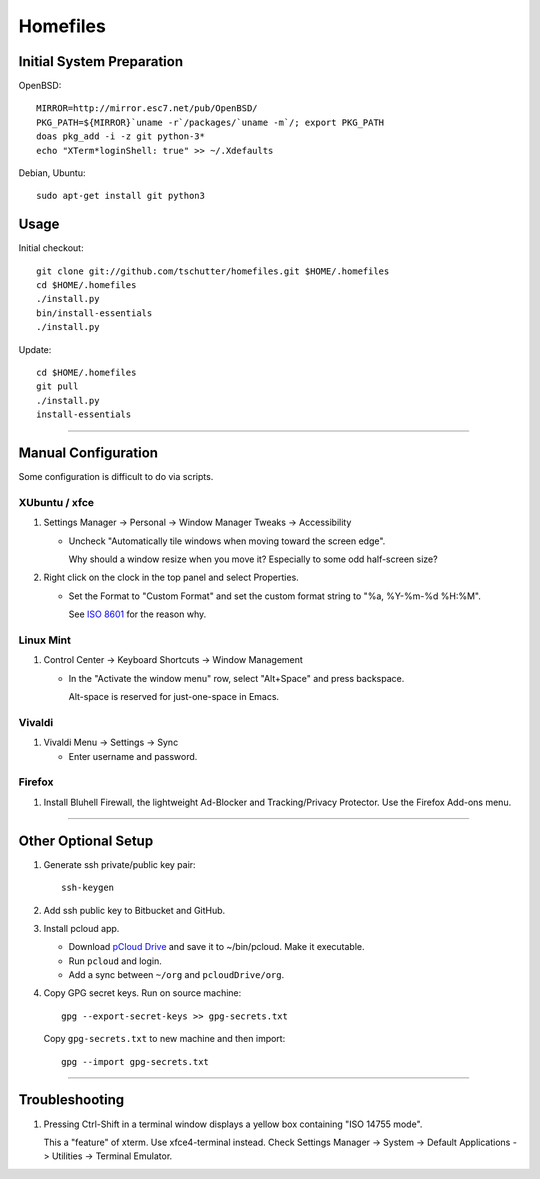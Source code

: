 Homefiles
=========

Initial System Preparation
--------------------------

OpenBSD::

    MIRROR=http://mirror.esc7.net/pub/OpenBSD/
    PKG_PATH=${MIRROR}`uname -r`/packages/`uname -m`/; export PKG_PATH
    doas pkg_add -i -z git python-3*
    echo "XTerm*loginShell: true" >> ~/.Xdefaults

Debian, Ubuntu::

    sudo apt-get install git python3

Usage
-----

Initial checkout::

    git clone git://github.com/tschutter/homefiles.git $HOME/.homefiles
    cd $HOME/.homefiles
    ./install.py
    bin/install-essentials
    ./install.py

Update::

    cd $HOME/.homefiles
    git pull
    ./install.py
    install-essentials

----------------------------------------------------------------------

Manual Configuration
--------------------

Some configuration is difficult to do via scripts.

XUbuntu / xfce
~~~~~~~~~~~~~~

#. Settings Manager -> Personal -> Window Manager Tweaks -> Accessibility

   * Uncheck "Automatically tile windows when moving toward the screen
     edge".

     Why should a window resize when you move it?  Especially to some
     odd half-screen size?

#. Right click on the clock in the top panel and select Properties.

   * Set the Format to "Custom Format" and set the custom format
     string to "%a, %Y-%m-%d %H:%M".

     See `ISO 8601 <http://xkcd.com/1179/>`_ for the reason why.

Linux Mint
~~~~~~~~~~

#. Control Center -> Keyboard Shortcuts -> Window Management

   * In the "Activate the window menu" row, select "Alt+Space" and press backspace.

     Alt-space is reserved for just-one-space in Emacs.

Vivaldi
~~~~~~~

#. Vivaldi Menu -> Settings -> Sync

   * Enter username and password.

Firefox
~~~~~~~

#. Install Bluhell Firewall, the lightweight Ad-Blocker and
   Tracking/Privacy Protector.  Use the Firefox Add-ons menu.

----------------------------------------------------------------------

Other Optional Setup
--------------------

#. Generate ssh private/public key pair::

    ssh-keygen

#. Add ssh public key to Bitbucket and GitHub.

#. Install pcloud app.

   * Download `pCloud Drive
     <https://www.pcloud.com/download-free-online-cloud-file-storage.html>`_
     and save it to ~/bin/pcloud.  Make it executable.

   * Run ``pcloud`` and login.

   * Add a sync between ``~/org`` and ``pcloudDrive/org``.

#. Copy GPG secret keys.  Run on source machine::

    gpg --export-secret-keys >> gpg-secrets.txt

   Copy ``gpg-secrets.txt`` to new machine and then import::

    gpg --import gpg-secrets.txt

----------------------------------------------------------------------

Troubleshooting
---------------

#. Pressing Ctrl-Shift in a terminal window displays a yellow box
   containing "ISO 14755 mode".

   This a "feature" of xterm.  Use xfce4-terminal instead.  Check
   Settings Manager -> System -> Default Applications -> Utilities ->
   Terminal Emulator.
